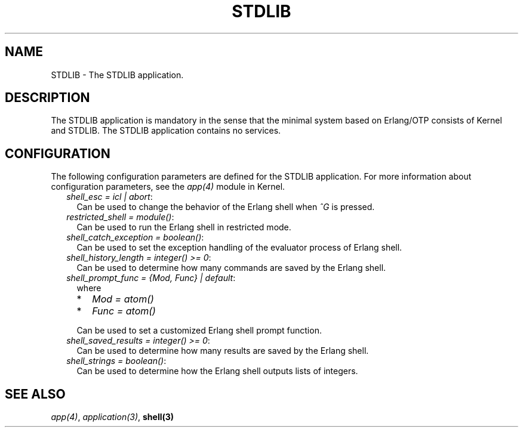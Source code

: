 .TH STDLIB 7 "stdlib 3.6" "Ericsson AB" "Erlang Application Definition"
.SH NAME
STDLIB \- The STDLIB application.
.SH DESCRIPTION
.LP
The STDLIB application is mandatory in the sense that the minimal system based on Erlang/OTP consists of Kernel and STDLIB\&. The STDLIB application contains no services\&.
.SH "CONFIGURATION"

.LP
The following configuration parameters are defined for the STDLIB application\&. For more information about configuration parameters, see the \fB\fIapp(4)\fR\&\fR\& module in Kernel\&.
.RS 2
.TP 2
.B
\fIshell_esc = icl | abort\fR\&:
Can be used to change the behavior of the Erlang shell when \fI^G\fR\& is pressed\&.
.TP 2
.B
\fIrestricted_shell = module()\fR\&:
Can be used to run the Erlang shell in restricted mode\&.
.TP 2
.B
\fIshell_catch_exception = boolean()\fR\&:
Can be used to set the exception handling of the evaluator process of Erlang shell\&.
.TP 2
.B
\fIshell_history_length = integer() >= 0\fR\&:
Can be used to determine how many commands are saved by the Erlang shell\&.
.TP 2
.B
\fIshell_prompt_func = {Mod, Func} | default\fR\&:
where
.RS 2
.TP 2
*
\fIMod = atom()\fR\&
.LP
.TP 2
*
\fIFunc = atom()\fR\&
.LP
.RE

.RS 2
.LP
Can be used to set a customized Erlang shell prompt function\&.
.RE
.TP 2
.B
\fIshell_saved_results = integer() >= 0\fR\&:
Can be used to determine how many results are saved by the Erlang shell\&.
.TP 2
.B
\fIshell_strings = boolean()\fR\&:
Can be used to determine how the Erlang shell outputs lists of integers\&.
.RE
.SH "SEE ALSO"

.LP
\fB\fIapp(4)\fR\&\fR\&, \fB\fIapplication(3)\fR\&\fR\&, \fBshell(3)\fR\&